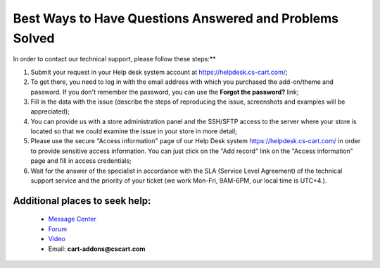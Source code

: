 ********************************************************
Best Ways to Have Questions Answered and Problems Solved
********************************************************

In order to contact our technical support, please follow these steps:**

#. Submit your request in your Help desk system account at `<https://helpdesk.cs-cart.com/>`_;
#. To get there, you need to log in with the email address with which you purchased the add-on/theme and password. If you don't remember the password, you can use the **Forgot the password?** link;
#. Fill in the data with the issue (describe the steps of reproducing the issue, screenshots and examples will be appreciated);
#. You can provide us with a store administration panel and the SSH/SFTP access to the server where your store is located so that we ​could examine the issue in your store in more detail;
#. Please use the secure "Access information" page of our Help Desk system `<https://helpdesk.cs-cart.com/>`_ in order to provide sensitive access information. You can just click on the "Add record" link on the "Access information" page and fill in access credentials;
#. Wait for the answer of the specialist in accordance with the SLA (Service Level Agreement) of the technical support service and the priority of your ticket (we work Mon-Fri, 9AM-6PM, our local time is UTC+4.).


++++++++++++++++++++++++++++++++
Additional places to seek help:
++++++++++++++++++++++++++++++++

    * `Message Center <https://marketplace.cs-cart.com/index.php?dispatch=companies.products&company_id=119>`_
    * `Forum <http://forum.cs-cart.com/>`_
    * `Video <https://www.youtube.com/@cscartadd-ons>`_
    * Email:  **cart-addons@cscart.com**


.. meta::
   :description: Find out how to contact CS-Cart and Multi-Vendor developer team and the best ways to request new functionality, solve problems, and report bugs.

